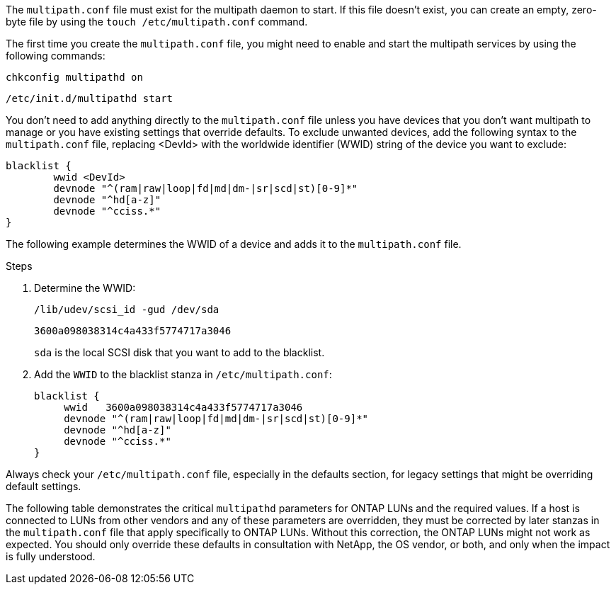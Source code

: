 The `multipath.conf` file must exist for the multipath daemon to start. If this file doesn't exist, you can create an empty, zero-byte file by using the `touch /etc/multipath.conf` command.  

The first time you create the `multipath.conf` file, you might need to enable and start the multipath services by using the following commands:

----
chkconfig multipathd on
----
----
/etc/init.d/multipathd start
----

You don't need to add anything directly to the `multipath.conf` file unless you have devices that you don't want multipath to manage or you have existing settings that override defaults. To exclude unwanted devices, add the following syntax to the `multipath.conf` file, replacing <DevId> with the worldwide identifier (WWID) string of the device you want to exclude:

----
blacklist {
        wwid <DevId>
        devnode "^(ram|raw|loop|fd|md|dm-|sr|scd|st)[0-9]*"
        devnode "^hd[a-z]"
        devnode "^cciss.*"
}
----

The following example determines the WWID of a device and adds it to the `multipath.conf` file.

.Steps

. Determine the WWID:
+
----
/lib/udev/scsi_id -gud /dev/sda
----
+
----
3600a098038314c4a433f5774717a3046
----
+
`sda` is the local SCSI disk that you want to add to the blacklist.

. Add the `WWID` to the blacklist stanza in `/etc/multipath.conf`:
[source,cli]
+
----
blacklist {
     wwid   3600a098038314c4a433f5774717a3046
     devnode "^(ram|raw|loop|fd|md|dm-|sr|scd|st)[0-9]*"
     devnode "^hd[a-z]"
     devnode "^cciss.*"
}
----

Always check your `/etc/multipath.conf` file, especially in the defaults section, for legacy settings that might be overriding default settings.

The following table demonstrates the critical `multipathd` parameters for ONTAP LUNs and the required values. If a host is connected to LUNs from other vendors and any of these parameters are overridden, they must be corrected by later stanzas in the `multipath.conf` file that apply specifically to ONTAP LUNs. Without this correction, the ONTAP LUNs might not work as expected. You should only override these defaults in consultation with NetApp, the OS vendor, or both, and only when the impact is fully understood.

//ONTAPDOC-2561 25-Nov-2024
